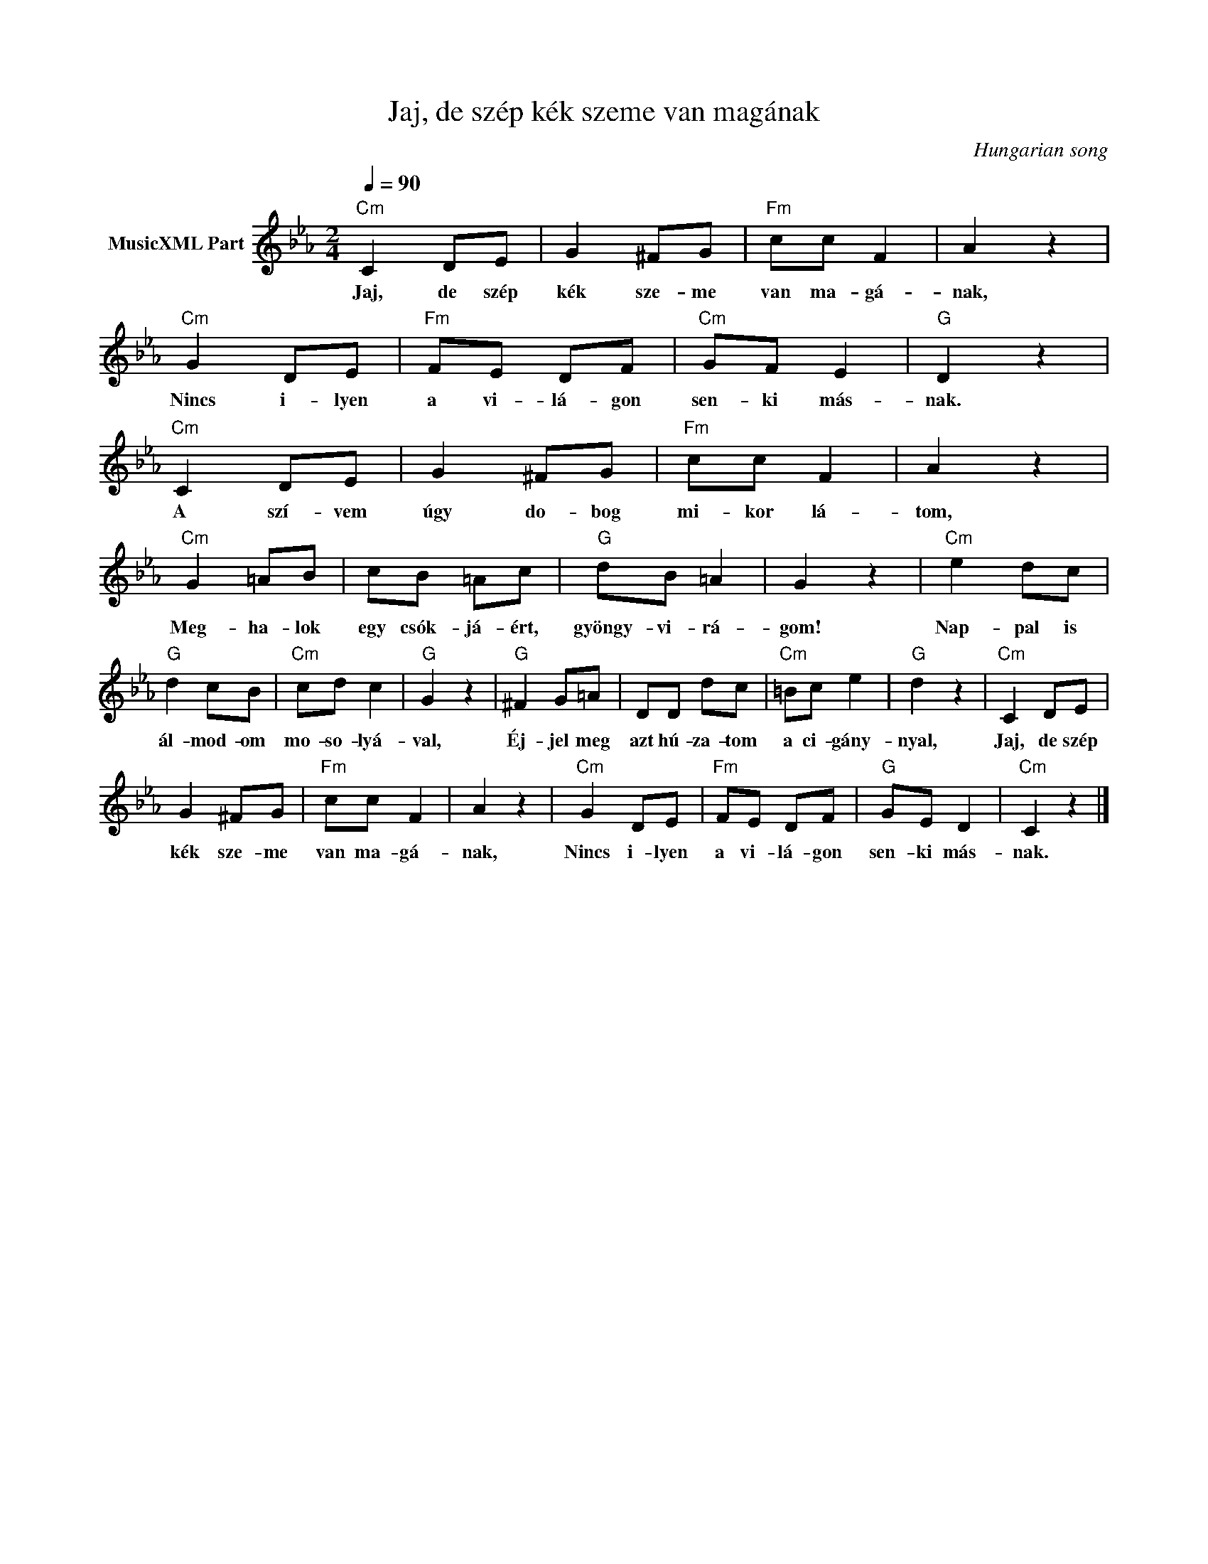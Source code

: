 X:1
T:Jaj, de szép kék szeme van magának
T: 
C:Hungarian song
Z:Public Domain
L:1/8
Q:1/4=90
M:2/4
K:Cmin
V:1 treble nm="MusicXML Part"
%%MIDI program 0
V:1
"Cm" C2 DE | G2 ^FG |"Fm" cc F2 | A2 z2 |"Cm" G2 DE |"Fm" FE DF |"Cm" GF E2 |"G" D2 z2 | %8
w: Jaj, de szép|kék sze- me|van ma- gá-|nak,|Nincs i- lyen|a vi- lá- gon|sen- ki más-|nak.|
"Cm" C2 DE | G2 ^FG |"Fm" cc F2 | A2 z2 |"Cm" G2 =AB | cB =Ac |"G" dB =A2 | G2 z2 |"Cm" e2 dc | %17
w: A szí- vem|úgy do- bog|mi- kor lá-|tom,|Meg- ha- lok|egy csók- já- ért,|gyöngy- vi- rá-|gom!|Nap- pal is|
"G" d2 cB |"Cm" cd c2 |"G" G2 z2 |"G" ^F2 G=A | DD dc |"Cm" =Bc e2 |"G" d2 z2 |"Cm" C2 DE | %25
w: ál- mod- om|mo- so- lyá-|val,|Éj- jel meg|azt hú- za- tom|a ci- gány-|nyal,|Jaj, de szép|
 G2 ^FG |"Fm" cc F2 | A2 z2 |"Cm" G2 DE |"Fm" FE DF |"G" GE D2 |"Cm" C2 z2 |] %32
w: kék sze- me|van ma- gá-|nak,|Nincs i- lyen|a vi- lá- gon|sen- ki más-|nak.|

